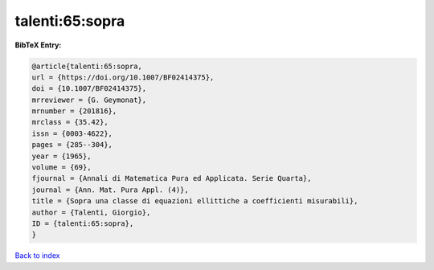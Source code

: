 talenti:65:sopra
================

.. :cite:t:`talenti:65:sopra`

.. bibliography:: ../../All.bib

**BibTeX Entry:**

.. code-block:: bibtex

   @article{talenti:65:sopra,
   url = {https://doi.org/10.1007/BF02414375},
   doi = {10.1007/BF02414375},
   mrreviewer = {G. Geymonat},
   mrnumber = {201816},
   mrclass = {35.42},
   issn = {0003-4622},
   pages = {285--304},
   year = {1965},
   volume = {69},
   fjournal = {Annali di Matematica Pura ed Applicata. Serie Quarta},
   journal = {Ann. Mat. Pura Appl. (4)},
   title = {Sopra una classe di equazioni ellittiche a coefficienti misurabili},
   author = {Talenti, Giorgio},
   ID = {talenti:65:sopra},
   }

`Back to index <../index>`_
